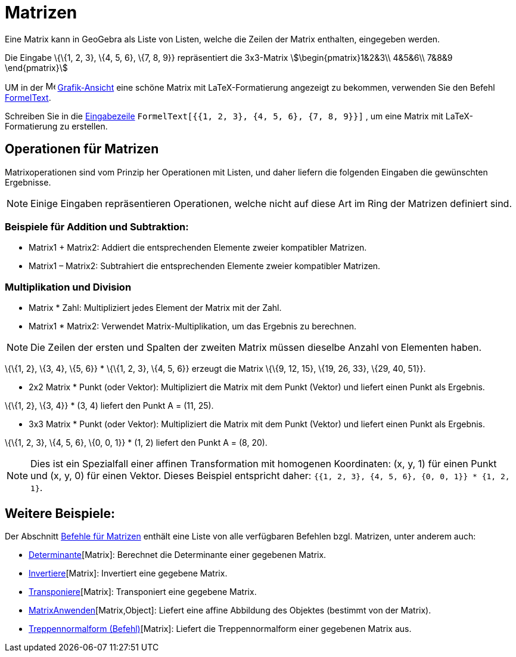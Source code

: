 = Matrizen
:page-en: Matrices
ifdef::env-github[:imagesdir: /de/modules/ROOT/assets/images]

Eine Matrix kann in GeoGebra als Liste von Listen, welche die Zeilen der Matrix enthalten, eingegeben werden.

[EXAMPLE]
====

Die Eingabe \{\{1, 2, 3}, \{4, 5, 6}, \{7, 8, 9}} repräsentiert die 3x3-Matrix stem:[\begin{pmatrix}1&2&3\\ 4&5&6\\
7&8&9 \end{pmatrix}]

====

UM in der image:16px-Menu_view_graphics.svg.png[Menu view graphics.svg,width=16,height=16]
xref:/Grafik_Ansicht.adoc[Grafik-Ansicht] eine schöne Matrix mit LaTeX-Formatierung angezeigt zu bekommen, verwenden Sie
den Befehl xref:/commands/FormelText.adoc[FormelText].

[EXAMPLE]
====

Schreiben Sie in die xref:/Eingabezeile.adoc[Eingabezeile] `++FormelText[{{1, 2, 3}, {4, 5, 6}, {7, 8, 9}}]++` , um eine
Matrix mit LaTeX-Formatierung zu erstellen.

====

== Operationen für Matrizen

Matrixoperationen sind vom Prinzip her Operationen mit Listen, und daher liefern die folgenden Eingaben die gewünschten
Ergebnisse.

[NOTE]
====

Einige Eingaben repräsentieren Operationen, welche nicht auf diese Art im Ring der Matrizen definiert sind.

====

=== Beispiele für Addition und Subtraktion:

* Matrix1 + Matrix2: Addiert die entsprechenden Elemente zweier kompatibler Matrizen.
* Matrix1 – Matrix2: Subtrahiert die entsprechenden Elemente zweier kompatibler Matrizen.

=== Multiplikation und Division

* Matrix * Zahl: Multipliziert jedes Element der Matrix mit der Zahl.
* Matrix1 * Matrix2: Verwendet Matrix-Multiplikation, um das Ergebnis zu berechnen.

[NOTE]
====

Die Zeilen der ersten und Spalten der zweiten Matrix müssen dieselbe Anzahl von Elementen haben.

====

[EXAMPLE]
====

\{\{1, 2}, \{3, 4}, \{5, 6}} * \{\{1, 2, 3}, \{4, 5, 6}} erzeugt die Matrix \{\{9, 12, 15}, \{19, 26, 33}, \{29, 40,
51}}.

====

* 2x2 Matrix * Punkt (oder Vektor): Multipliziert die Matrix mit dem Punkt (Vektor) und liefert einen Punkt als
Ergebnis.

[EXAMPLE]
====

\{\{1, 2}, \{3, 4}} * (3, 4) liefert den Punkt A = (11, 25).

====

* 3x3 Matrix * Punkt (oder Vektor): Multipliziert die Matrix mit dem Punkt (Vektor) und liefert einen Punkt als
Ergebnis.

[EXAMPLE]
====

\{\{1, 2, 3}, \{4, 5, 6}, \{0, 0, 1}} * (1, 2) liefert den Punkt A = (8, 20).

====

[NOTE]
====

Dies ist ein Spezialfall einer affinen Transformation mit homogenen Koordinaten: (x, y, 1) für einen Punkt und (x, y, 0)
für einen Vektor. Dieses Beispiel entspricht daher: `++{{1, 2, 3}, {4, 5, 6}, {0, 0, 1}} * {1, 2, 1}++`.

====

== Weitere Beispiele:

Der Abschnitt xref:/commands/Vektor_Matrix_(Befehle).adoc[Befehle für Matrizen] enthält eine Liste von alle verfügbaren
Befehlen bzgl. Matrizen, unter anderem auch:

* xref:/commands/Determinante.adoc[Determinante][Matrix]: Berechnet die Determinante einer gegebenen Matrix.
* xref:/commands/Invertiere.adoc[Invertiere][Matrix]: Invertiert eine gegebene Matrix.
* xref:/commands/Transponiere.adoc[Transponiere][Matrix]: Transponiert eine gegebene Matrix.
* xref:/commands/MatrixAnwenden.adoc[MatrixAnwenden][Matrix,Object]: Liefert eine affine Abbildung des Objektes
(bestimmt von der Matrix).
* xref:/commands/Treppennormalform.adoc[Treppennormalform (Befehl)][Matrix]: Liefert die Treppennormalform einer
gegebenen Matrix aus.
